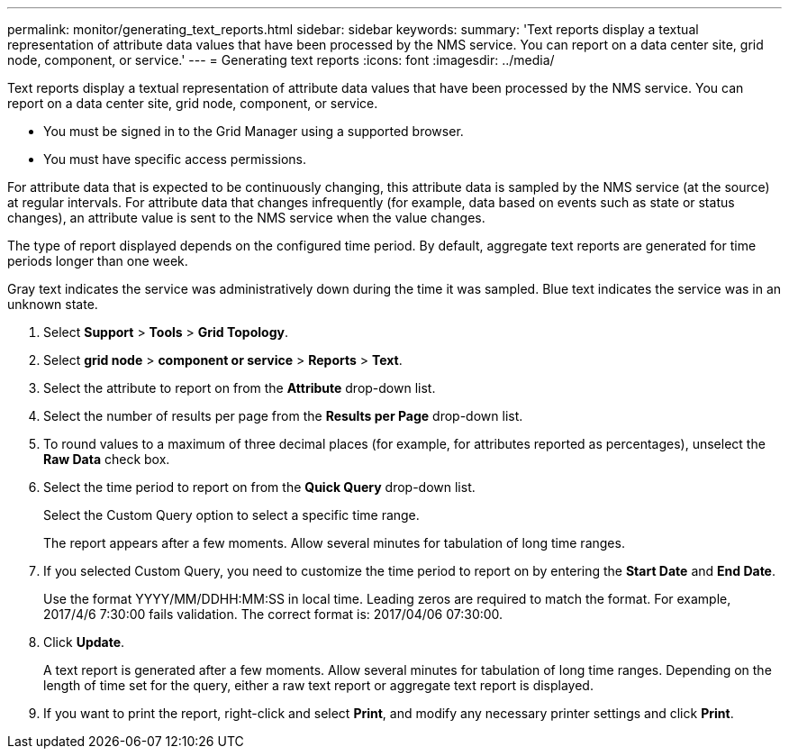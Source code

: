 ---
permalink: monitor/generating_text_reports.html
sidebar: sidebar
keywords: 
summary: 'Text reports display a textual representation of attribute data values that have been processed by the NMS service. You can report on a data center site, grid node, component, or service.'
---
= Generating text reports
:icons: font
:imagesdir: ../media/

[.lead]
Text reports display a textual representation of attribute data values that have been processed by the NMS service. You can report on a data center site, grid node, component, or service.

* You must be signed in to the Grid Manager using a supported browser.
* You must have specific access permissions.

For attribute data that is expected to be continuously changing, this attribute data is sampled by the NMS service (at the source) at regular intervals. For attribute data that changes infrequently (for example, data based on events such as state or status changes), an attribute value is sent to the NMS service when the value changes.

The type of report displayed depends on the configured time period. By default, aggregate text reports are generated for time periods longer than one week.

Gray text indicates the service was administratively down during the time it was sampled. Blue text indicates the service was in an unknown state.

. Select *Support* > *Tools* > *Grid Topology*.
. Select *grid node* > *component or service* > *Reports* > *Text*.
. Select the attribute to report on from the *Attribute* drop-down list.
. Select the number of results per page from the *Results per Page* drop-down list.
. To round values to a maximum of three decimal places (for example, for attributes reported as percentages), unselect the *Raw Data* check box.
. Select the time period to report on from the *Quick Query* drop-down list.
+
Select the Custom Query option to select a specific time range.
+
The report appears after a few moments. Allow several minutes for tabulation of long time ranges.

. If you selected Custom Query, you need to customize the time period to report on by entering the *Start Date* and *End Date*.
+
Use the format YYYY/MM/DDHH:MM:SS in local time. Leading zeros are required to match the format. For example, 2017/4/6 7:30:00 fails validation. The correct format is: 2017/04/06 07:30:00.

. Click *Update*.
+
A text report is generated after a few moments. Allow several minutes for tabulation of long time ranges. Depending on the length of time set for the query, either a raw text report or aggregate text report is displayed.

. If you want to print the report, right-click and select *Print*, and modify any necessary printer settings and click *Print*.
